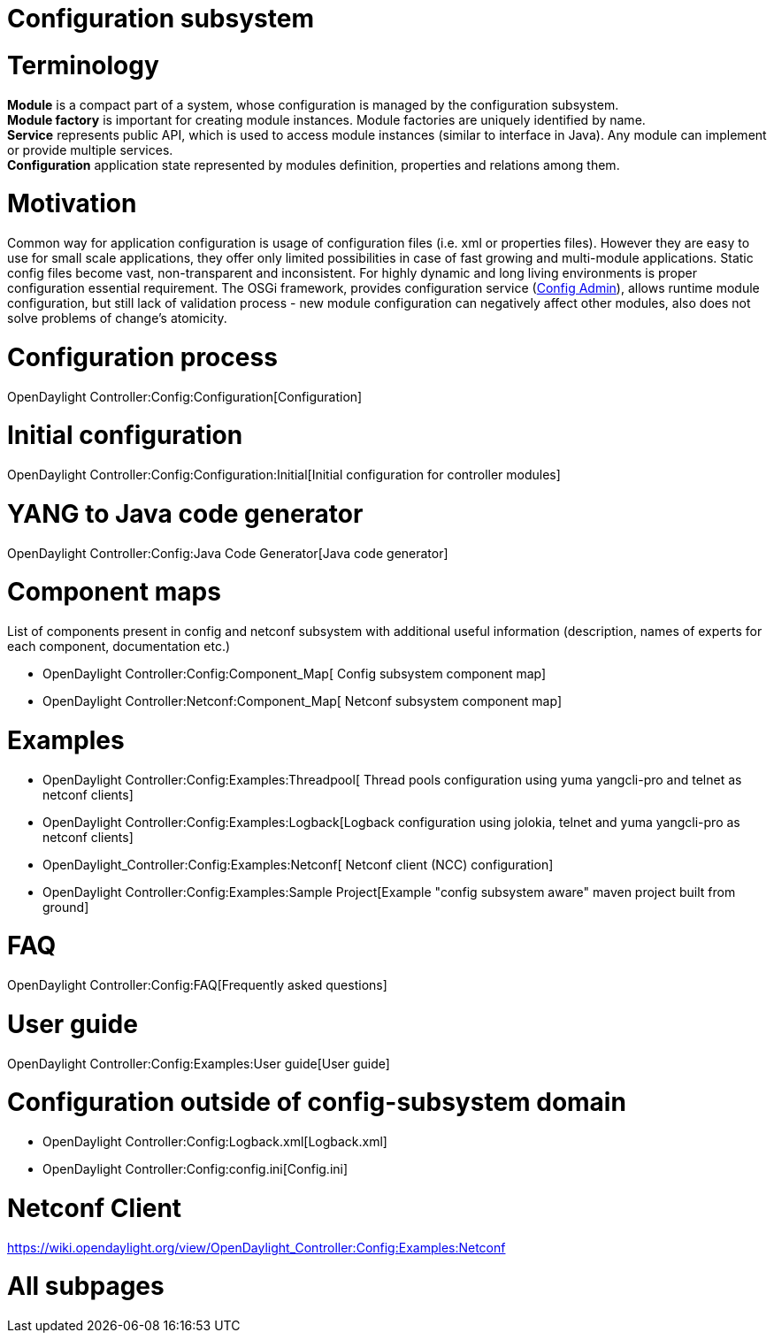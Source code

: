 [[configuration-subsystem]]
= Configuration subsystem

[[terminology]]
= Terminology

*Module* is a compact part of a system, whose configuration is managed
by the configuration subsystem. +
*Module factory* is important for creating module instances. Module
factories are uniquely identified by name. +
*Service* represents public API, which is used to access module
instances (similar to interface in Java). Any module can implement or
provide multiple services. +
*Configuration* application state represented by modules definition,
properties and relations among them.

[[motivation]]
= Motivation

Common way for application configuration is usage of configuration files
(i.e. xml or properties files). However they are easy to use for small
scale applications, they offer only limited possibilities in case of
fast growing and multi-module applications. Static config files become
vast, non-transparent and inconsistent. For highly dynamic and long
living environments is proper configuration essential requirement. The
OSGi framework, provides configuration service
(http://www.osgi.org/javadoc/r4v42/org/osgi/service/cm/package-summary.html[Config
Admin]), allows runtime module configuration, but still lack of
validation process - new module configuration can negatively affect
other modules, also does not solve problems of change's atomicity.

[[configuration-process]]
= Configuration process

OpenDaylight Controller:Config:Configuration[Configuration]

[[initial-configuration]]
= Initial configuration

OpenDaylight Controller:Config:Configuration:Initial[Initial
configuration for controller modules]

[[yang-to-java-code-generator]]
= YANG to Java code generator

OpenDaylight Controller:Config:Java Code Generator[Java code generator]

[[component-maps]]
= Component maps

List of components present in config and netconf subsystem with
additional useful information (description, names of experts for each
component, documentation etc.)

* OpenDaylight Controller:Config:Component_Map[ Config subsystem
component map]
* OpenDaylight Controller:Netconf:Component_Map[ Netconf subsystem
component map]

[[examples]]
= Examples

* OpenDaylight Controller:Config:Examples:Threadpool[ Thread pools
configuration using yuma yangcli-pro and telnet as netconf clients]
* OpenDaylight Controller:Config:Examples:Logback[Logback configuration
using jolokia, telnet and yuma yangcli-pro as netconf clients]
* OpenDaylight_Controller:Config:Examples:Netconf[ Netconf client (NCC)
configuration]
* OpenDaylight Controller:Config:Examples:Sample Project[Example "config
subsystem aware" maven project built from ground]

[[faq]]
= FAQ

OpenDaylight Controller:Config:FAQ[Frequently asked questions]

[[user-guide]]
= User guide

OpenDaylight Controller:Config:Examples:User guide[User guide]

[[configuration-outside-of-config-subsystem-domain]]
= Configuration outside of config-subsystem domain

* OpenDaylight Controller:Config:Logback.xml[Logback.xml]
* OpenDaylight Controller:Config:config.ini[Config.ini]

[[netconf-client]]
= Netconf Client

https://wiki.opendaylight.org/view/OpenDaylight_Controller:Config:Examples:Netconf

[[all-subpages]]
= All subpages
